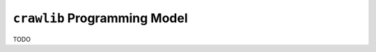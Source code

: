 .. _programming_model:

``crawlib`` Programming Model
==============================================================================

TODO
